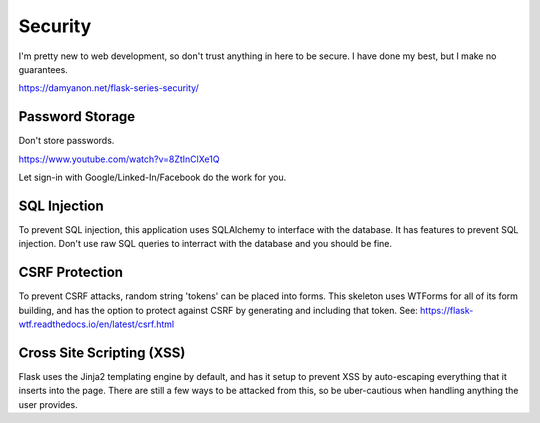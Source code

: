 Security
========

I'm pretty new to web development, so don't trust anything in here to
be secure. I have done my best, but I make no guarantees.

https://damyanon.net/flask-series-security/

Password Storage
----------------

Don't store passwords.

https://www.youtube.com/watch?v=8ZtInClXe1Q

Let sign-in with Google/Linked-In/Facebook do the work for you.

SQL Injection
-------------

To prevent SQL injection, this application uses SQLAlchemy to interface
with the database. It has features to prevent SQL injection. Don't use
raw SQL queries to interract with the database and you should be fine.

CSRF Protection
---------------

To prevent CSRF attacks, random string 'tokens' can be placed into forms.
This skeleton uses WTForms for all of its form building, and has the
option to protect against CSRF by generating and including that token.
See: https://flask-wtf.readthedocs.io/en/latest/csrf.html

Cross Site Scripting (XSS)
--------------------------

Flask uses the Jinja2 templating engine by default, and has it setup
to prevent XSS by auto-escaping everything that it inserts into the
page. There are still a few ways to be attacked from this, so be
uber-cautious when handling anything the user provides.

